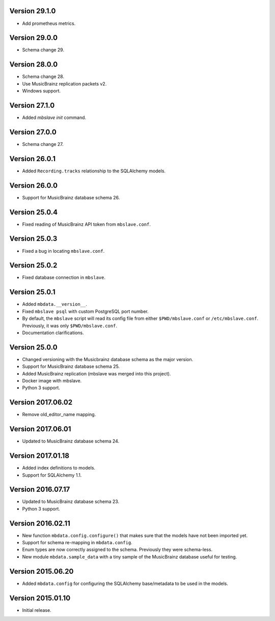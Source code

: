 Version 29.1.0
==============

- Add prometheus metrics.

Version 29.0.0
==============

- Schema change 29.

Version 28.0.0
==============

- Schema change 28.
- Use MusicBrainz replication packets v2.
- Windows support.

Version 27.1.0
==============

- Added `mbslave init` command.

Version 27.0.0
==============

- Schema change 27.

Version 26.0.1
==============

- Added ``Recording.tracks`` relationship to the SQLAlchemy models.

Version 26.0.0
==============

- Support for MusicBrainz database schema 26.

Version 25.0.4
==============

- Fixed reading of MusicBrainz API token from ``mbslave.conf``.

Version 25.0.3
==============

- Fixed a bug in locating ``mbslave.conf``.

Version 25.0.2
==============

- Fixed database connection in ``mbslave``.

Version 25.0.1
==============

- Added ``mbdata.__version__``.
- Fixed ``mbslave psql`` with custom PostgreSQL port number.
- By default, the ``mbslave`` script will read its config file from either
  ``$PWD/mbslave.conf`` or ``/etc/mbslave.conf``. Previously, it was only ``$PWD/mbslave.conf``.
- Documentation clarifications.

Version 25.0.0
==============

- Changed versioning with the Musicbrainz database schema as the major version.
- Support for MusicBrainz database schema 25.
- Added MusicBrainz replication (mbslave was merged into this project).
- Docker image with mbslave.
- Python 3 support.

Version 2017.06.02
==================

-  Remove old_editor_name mapping.

Version 2017.06.01
==================

-  Updated to MusicBrainz database schema 24.

Version 2017.01.18
==================

-  Added index definitions to models.
-  Support for SQLAlchemy 1.1.

Version 2016.07.17
==================

-  Updated to MusicBrainz database schema 23.
-  Python 3 support.

Version 2016.02.11
==================

-  New function ``mbdata.config.configure()`` that makes sure that the
   models have not been imported yet.
-  Support for schema re-mapping in ``mbdata.config``.
-  Enum types are now correctly assigned to the schema. Previously they
   were schema-less.
-  New module ``mbdata.sample_data`` with a tiny sample of the
   MusicBrainz database useful for testing.

Version 2015.06.20
==================

-  Added ``mbdata.config`` for configuring the SQLAlchemy base/metadata
   to be used in the models.

Version 2015.01.10
==================

-  Initial release.
